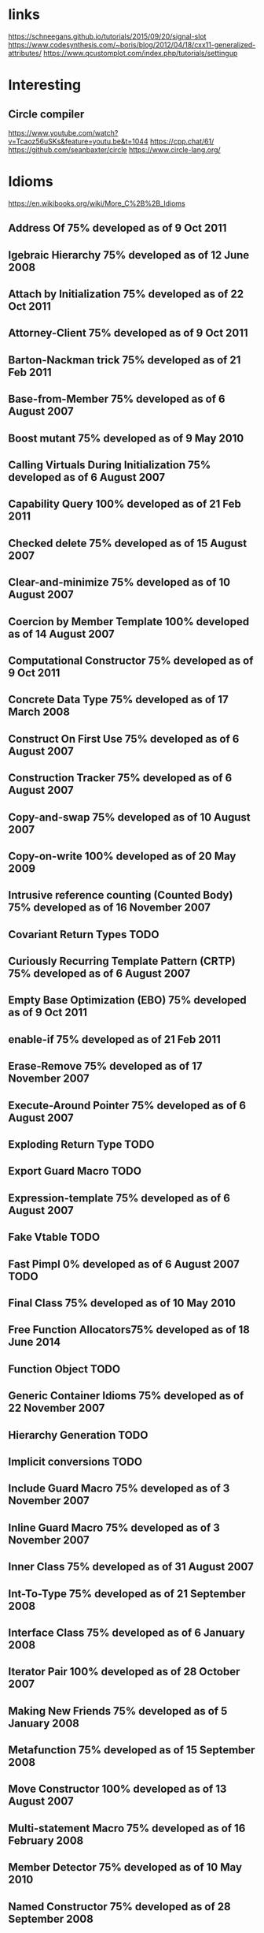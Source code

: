 * links
  https://schneegans.github.io/tutorials/2015/09/20/signal-slot
  https://www.codesynthesis.com/~boris/blog/2012/04/18/cxx11-generalized-attributes/
  https://www.qcustomplot.com/index.php/tutorials/settingup
* Interesting
** Circle compiler
   https://www.youtube.com/watch?v=Tcaoz56uSKs&feature=youtu.be&t=1044
   https://cpp.chat/61/
   https://github.com/seanbaxter/circle
   https://www.circle-lang.org/
* Idioms
  https://en.wikibooks.org/wiki/More_C%2B%2B_Idioms
** Address Of 75% developed  as of 9 Oct 2011
** lgebraic Hierarchy 75% developed  as of 12 June 2008
** Attach by Initialization 75% developed  as of 22 Oct 2011
** Attorney-Client 75% developed  as of 9 Oct 2011
** Barton-Nackman trick 75% developed  as of 21 Feb 2011
** Base-from-Member 75% developed  as of 6 August 2007
** Boost mutant 75% developed  as of 9 May 2010
** Calling Virtuals During Initialization 75% developed  as of 6 August 2007
** Capability Query 100% developed  as of 21 Feb 2011
** Checked delete 75% developed  as of 15 August 2007
** Clear-and-minimize 75% developed  as of 10 August 2007
** Coercion by Member Template 100% developed  as of 14 August 2007
** Computational Constructor 75% developed  as of 9 Oct 2011
** Concrete Data Type 75% developed  as of 17 March 2008
** Construct On First Use 75% developed  as of 6 August 2007
** Construction Tracker 75% developed  as of 6 August 2007
** Copy-and-swap 75% developed  as of 10 August 2007
** Copy-on-write 100% developed  as of 20 May 2009
** Intrusive reference counting (Counted Body) 75% developed  as of 16 November 2007
** Covariant Return Types TODO
** Curiously Recurring Template Pattern (CRTP) 75% developed  as of 6 August 2007
** Empty Base Optimization (EBO) 75% developed  as of 9 Oct 2011
** enable-if 75% developed  as of 21 Feb 2011
** Erase-Remove 75% developed  as of 17 November 2007
** Execute-Around Pointer 75% developed  as of 6 August 2007
** Exploding Return Type TODO
** Export Guard Macro TODO
** Expression-template 75% developed  as of 6 August 2007
** Fake Vtable TODO
** Fast Pimpl 0% developed  as of 6 August 2007 TODO
** Final Class 75% developed  as of 10 May 2010
** Free Function Allocators75% developed  as of 18 June 2014
** Function Object TODO
** Generic Container Idioms 75% developed  as of 22 November 2007
** Hierarchy Generation TODO
** Implicit conversions TODO
** Include Guard Macro 75% developed  as of 3 November 2007
** Inline Guard Macro 75% developed  as of 3 November 2007
** Inner Class 75% developed  as of 31 August 2007
** Int-To-Type 75% developed  as of 21 September 2008
** Interface Class 75% developed  as of 6 January 2008
** Iterator Pair 100% developed  as of 28 October 2007
** Making New Friends 75% developed  as of 5 January 2008
** Metafunction 75% developed  as of 15 September 2008
** Move Constructor 100% developed  as of 13 August 2007
** Multi-statement Macro 75% developed  as of 16 February 2008
** Member Detector 75% developed  as of 10 May 2010
** Named Constructor 75% developed  as of 28 September 2008
** Named External Argument TODO
** Named Loop (labeled loop) 75% developed  as of 9 May 2010
** Named Parameter 75% developed  as of 11 May 2010
** Named Template Parameters TODO
** Nifty Counter (Schwarz Counter) 75% developed  as of 6 August 2007
** Non-copyable Mixin 75% developed  as of 6 August 2007
** Non-member Non-friend Function 0% developed  as of 10 March 2008 TODO
** Non-throwing swap 75% developed  as of 9 January 2008
** Non-Virtual Interface (NVI, Public Overloaded Non-Virtuals Call Protected Non-Overloaded Virtuals) 75% developed  as of 12 June 2008
** nullptr 75% developed  as of 3 November 2007
** Object Generator 75% developed  as of 14 September 2008
** Object Template TODO
** Parameterized Base Class (Parameterized Inheritance) 75% developed  as of 6 August 2007
** Pimpl (Handle Body, Compilation Firewall, Cheshire Cat) 0% developed  as of 2nd March 2011
** Policy Clone (Metafunction wrapper) 100% developed  as of 14 August 2007
** Policy-based Design TODO
** Polymorphic Exception 75% developed  as of 28 September 2008
** Polymorphic Value Types 0% developed  as of 24 June 2012 TODO
** Recursive Type Composition TODO
** Requiring or Prohibiting Heap-based Objects
** Resource Acquisition Is Initialization (RAII, Execute-Around Object, Scoped Locking) 100% developed  as of 6 November 2007
** Resource Return 75% developed  as of 3 November 2007
** Return Type Resolver 75% developed  as of 10 May 2010
** Runtime Static Initialization Order Idioms 75% developed  as of 6 August 2007
** Safe bool 75% developed  as of 6 August 2007
** Scope Guard 100% developed  as of 14 August 2007
** Substitution Failure Is Not An Error (SFINAE) 75% developed  as of 12 May 2012
** Shortening Long Template Names TODO
** Shrink-to-fit 75% developed  as of 10 August 2007
** Small Object Optimization TODO
** Smart Pointer 75% developed  as of 17 November 2007
** Storage Class Tracker TODO
** Tag Dispatching 0% developed  as of 21 October 2007 TODO
** Temporary Base Class 75% developed  as of 6 August 2007
** Temporary Proxy 75% developed  as of 6 August 2007
** The result_of technique TODO
** Thin Template 75% developed  as of 6 August 2007
** Traits 0% developed  as of 21 October 2007 TODO
** Type Erasure 75% developed  as of 4 February 2015
** Type Generator (Templated Typedef) 75% developed  as of 14 September 2008
** Type Safe Enum 75% developed  as of 11 May 2010
** Type Selection 75% developed  as of 9 May 2010
** Virtual Constructor 75% developed  as of 17 March 2008
** Virtual Friend Function 75% developed  as of 10 May 2010
* videos
	https://www.youtube.com/watch?v=EiN3cF_y3vM
* keywords
** explicit
* echosystem
** clang tidy
** libtooling
** clang tidy
** [[https://www.youtube.com/watch?v=JPnN2c2odNY&t=1307s][Fred Tingaud “How to Refactor Millions of Line of Code Without Alienating your Colleagues]]
** sanatizers
*** Memory
*** undefined behavior
*** Thread safety 
** core guidelines
** #include<C++>
** slack c++
** online sources
*** c++ weekly
*** cppcon
*** c++Now
*** meeting c++
*** pacificC++
** corouting
*** [[https://www.youtube.com/watch?v=j9tlJAqMV7U][CppCon 2018: G. Nishanov “Nano-coroutines to the Rescue! (Using Coroutines TS, of Course)]]
